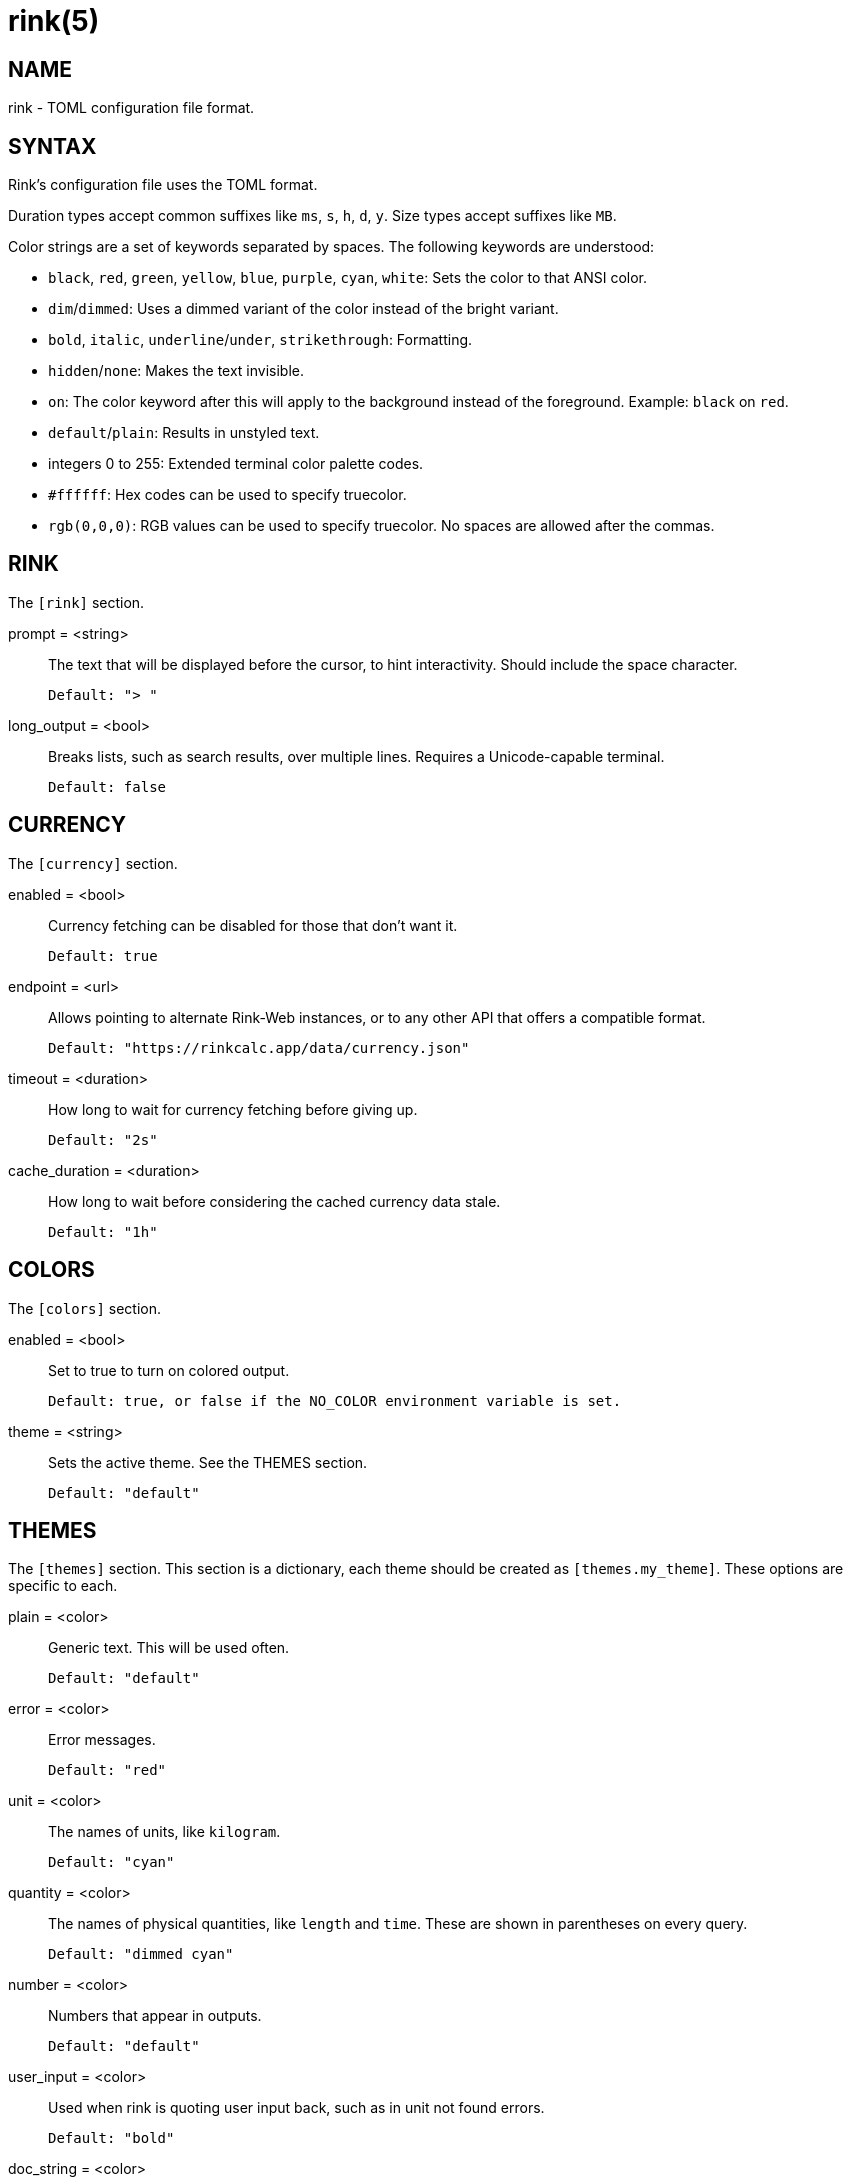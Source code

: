 rink(5)
=======

NAME
----
rink - TOML configuration file format.

SYNTAX
------
Rink's configuration file uses the TOML format.

Duration types accept common suffixes like `ms`, `s`, `h`, `d`, `y`.
Size types accept suffixes like `MB`.

Color strings are a set of keywords separated by spaces. The following
keywords are understood:

* `black`, `red`, `green`, `yellow`, `blue`, `purple`, `cyan`, `white`:
    Sets the color to that ANSI color.
* `dim`/`dimmed`: Uses a dimmed variant of the color instead of the
    bright variant.
* `bold`, `italic`, `underline`/`under`, `strikethrough`: Formatting.
* `hidden`/`none`: Makes the text invisible.
* `on`: The color keyword after this will apply to the background
    instead of the foreground. Example: `black` on `red`.
* `default`/`plain`: Results in unstyled text.
* integers 0 to 255: Extended terminal color palette codes.
* `#ffffff`: Hex codes can be used to specify truecolor.
* `rgb(0,0,0)`: RGB values can be used to specify truecolor. No spaces
    are allowed after the commas.

RINK
----
The `[rink]` section.

prompt = <string>::
	The text that will be displayed before the cursor, to hint
	interactivity. Should include the space character.

	Default: "> "

long_output = <bool>::
	Breaks lists, such as search results, over multiple lines. Requires
	a Unicode-capable terminal.

	Default: false

CURRENCY
--------
The `[currency]` section.

enabled = <bool>::
	Currency fetching can be disabled for those that don't want it.

	Default: true

endpoint = <url>::
	Allows pointing to alternate Rink-Web instances, or to any other API
	that offers a compatible format.

	Default: "https://rinkcalc.app/data/currency.json"

timeout = <duration>::
	How long to wait for currency fetching before giving up.

	Default: "2s"

cache_duration = <duration>::
	How long to wait before considering the cached currency data stale.

	Default: "1h"

COLORS
------
The `[colors]` section.

enabled = <bool>::
	Set to true to turn on colored output.

	Default: true, or false if the NO_COLOR environment variable is set.

theme = <string>::
	Sets the active theme. See the THEMES section.

	Default: "default"

THEMES
------
The `[themes]` section. This section is a dictionary, each theme should be
created as `[themes.my_theme]`. These options are specific to each.

plain = <color>::
	Generic text. This will be used often.

	Default: "default"

error = <color>::
	Error messages.

	Default: "red"

unit = <color>::
	The names of units, like `kilogram`.

	Default: "cyan"

quantity = <color>::
	The names of physical quantities, like `length` and `time`. These
	are shown in parentheses on every query.

	Default: "dimmed cyan"

number = <color>::
	Numbers that appear in outputs.

	Default: "default"

user_input = <color>::
	Used when rink is quoting user input back, such as in unit not found
	errors.

	Default: "bold"

doc_string = <color>::
	Used when rink is showing informational text that's part of the
	definition of a unit, like `meter`.

	Default: "italic"

pow = <color>::
	The `^2` in `m/s^2`.

	Default: "default"

prop_name = <color>::
	Names of properties in substances, like the `speed` in `speed of
	light`.

	Default: "cyan"

date_time = <color>::
	Date time objects, that can be obtained with the hash notation or
	`now`.

	Default: "default"

FILES
-----
Linux::
	`$XDG_CONFIG_DIR/rink/config.toml`

Windows::
	`{FOLDERID_RoamingAppData}\rink\config.toml`

macOS::
	`$HOME/Library/Application Support/rink/config.toml`

SEE ALSO
--------
rink(1)
